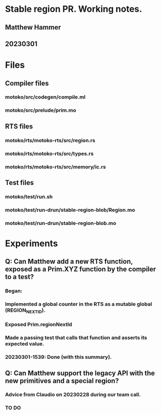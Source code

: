 * Stable region PR. Working notes.
** Matthew Hammer
** 20230301


* Files

** Compiler files

*** motoko/src/codegen/compile.ml
*** motoko/src/prelude/prim.mo

** RTS files

*** motoko/rts/motoko-rts/src/region.rs
*** motoko/rts/motoko-rts/src/types.rs
*** motoko/rts/motoko-rts/src/memory/ic.rs

** Test files

*** motoko/test/run.sh
*** motoko/test/run-drun/stable-region-blob/Region.mo
*** motoko/test/run-drun/stable-region-blob.mo

* Experiments

** Q: Can Matthew add a new RTS function, exposed as a Prim.XYZ function by the compiler to a test?
*** Began: 
*** Implemented a global counter in the RTS as a mutable global (REGION_NEXT_ID).
*** Exposed Prim.regionNextId
*** Made a passing test that calls that function and asserts its expected value.
*** 20230301-1539: Done (with this summary).




** Q: Can Matthew support the legacy API with the new primitives and a special region?
*** Advice from Claudio on 20230228 during our team call.
*** TO DO
